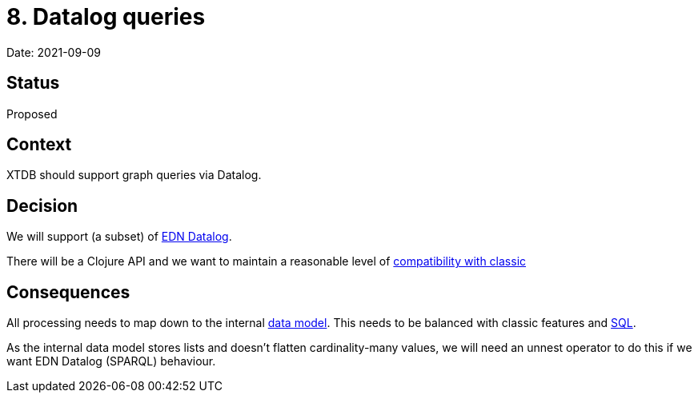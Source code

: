 = 8. Datalog queries

Date: 2021-09-09

== Status

Proposed

== Context

XTDB should support graph queries via Datalog.

== Decision

We will support (a subset) of
https://docs.datomic.com/on-prem/query/query.html#query[EDN Datalog].

There will be a Clojure API and we want to maintain a reasonable level
of link:0003-backwards-compatibility.adoc[compatibility with classic]

== Consequences

All processing needs to map down to the internal
link:0002-data-model.adoc[data model]. This needs to be balanced with
classic features and link:0007-sql-queries.adoc[SQL].

As the internal data model stores lists and doesn’t flatten
cardinality-many values, we will need an unnest operator to do this if
we want EDN Datalog (SPARQL) behaviour.

